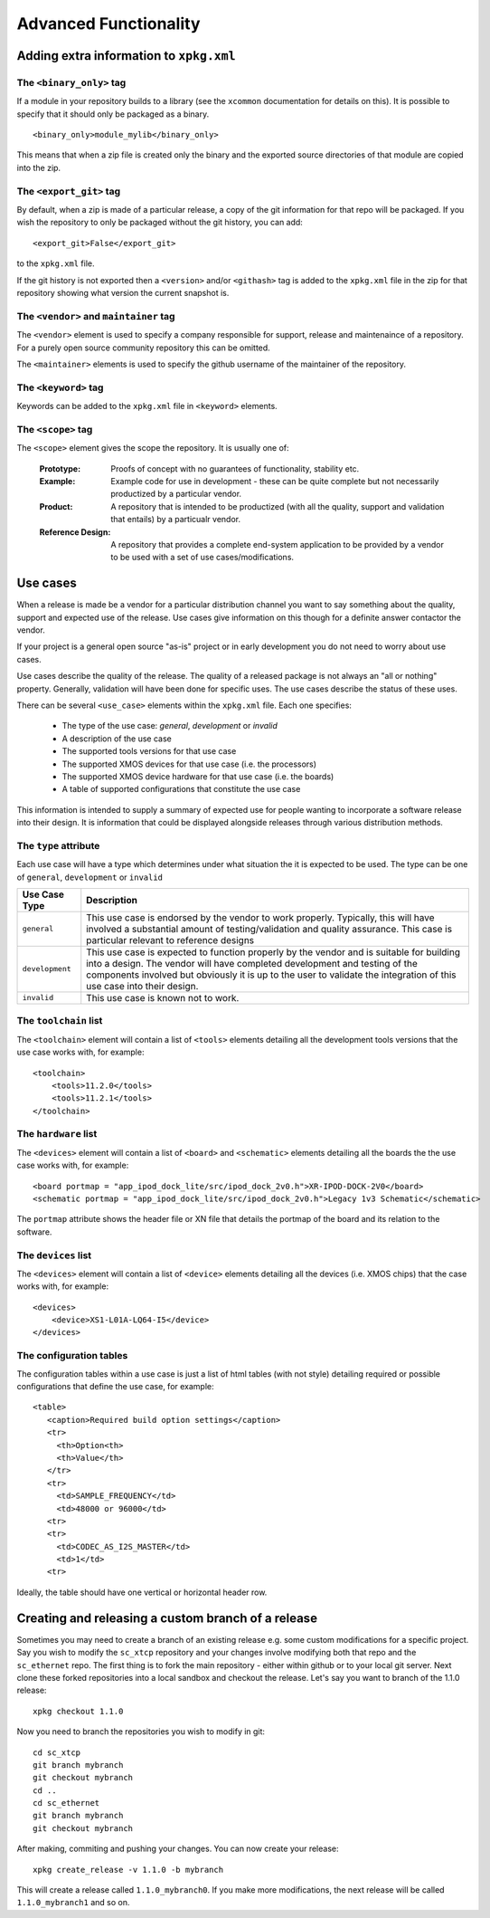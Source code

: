 Advanced Functionality
======================

Adding extra information to ``xpkg.xml``
----------------------------------------

The ``<binary_only>`` tag
.........................

If a module in your repository builds to a library (see the
``xcommon`` documentation for details on this). It is possible to
specify that it should only be packaged as a binary.

::

   <binary_only>module_mylib</binary_only>

This means that when a zip file is created only the binary and the
exported source directories of that module are copied into the zip.

The ``<export_git>`` tag
........................

By default, when a zip is made of a particular release, a copy of the
git information for that repo will be packaged. If you wish the
repository to only be packaged without the git history, you can add::

  <export_git>False</export_git>

to the ``xpkg.xml`` file.

If the git history is not exported then a ``<version>`` and/or
``<githash>`` tag is added to the ``xpkg.xml`` file in the zip for that
repository showing what version the current snapshot is.

The ``<vendor>`` and ``maintainer`` tag
.......................................

The ``<vendor>`` element is used to specify a company responsible for support,
release and maintenaince of a repository. For a purely open source
community repository this can be omitted.

The ``<maintainer>`` elements is used to specify the github username of the
maintainer of the repository.

The ``<keyword>`` tag
.....................

Keywords can be added to the ``xpkg.xml`` file in ``<keyword>``
elements. 

The ``<scope>`` tag
...................

The ``<scope>`` element gives the scope the repository. It is usually
one of:

  :Prototype:  Proofs of concept with no guarantees of functionality,
               stability etc.

  :Example:    Example code for use in development - these can be
               quite complete but not necessarily productized by a 
               particular vendor.

  :Product:    A repository that is intended to be productized (with
               all the quality, support and validation that entails)
               by a particualr vendor.

  :Reference Design:    A repository that provides a complete
                        end-system application to be provided by
                        a vendor to be used with a set of use
                        cases/modifications.

Use cases
---------

When a release is made be a vendor for a particular distribution
channel you want to say something about the quality, support and
expected use of the release. Use cases give information on this though
for a definite answer contactor the vendor. 

If your project is a general open source "as-is" project or in early
development you do not need to worry about use cases.

Use cases describe the quality of the release. The quality of a
released package is not always an "all or nothing"
property. Generally, validation will have been done for specific
uses. The use cases describe the status of these uses.

There can be several ``<use_case>`` elements within the ``xpkg.xml``
file. Each one specifies:

   * The type of the use case: *general*, *development* or *invalid*
   * A description of the use case
   * The supported tools versions for that use case
   * The supported XMOS devices for that use case (i.e. the processors)
   * The supported XMOS device hardware for that use case (i.e. the
     boards)
   * A table of supported configurations that constitute the use case

This information is intended to supply a summary of expected use for
people wanting to incorporate a software release into their design. It
is information that could be displayed alongside releases through
various distribution methods.

The ``type`` attribute
......................

Each use case will have a type which determines under what situation
the it is expected to be used. The type can be one of ``general``,
``development`` or ``invalid``

.. list-table::
  :header-rows: 1
  
  * - Use Case Type
    - Description
  * - ``general``
    - This use case is endorsed by the vendor to work
      properly. Typically, this will have involved a
      substantial amount of testing/validation and quality 
      assurance. This case is particular relevant to reference 
      designs
  * - ``development``
    - This use case is expected to function properly by the vendor and
      is suitable for building into a design. The vendor will have
      completed development and testing of the components involved but 
      obviously it is up to the user to validate the integration of
      this use case into their design.
  * - ``invalid``
    - This use case is known not to work.

The ``toolchain`` list
......................

The ``<toolchain>`` element will contain a list of ``<tools>``
elements detailing all the development tools versions that the use
case works with, for example::

        <toolchain>
            <tools>11.2.0</tools>
            <tools>11.2.1</tools>
        </toolchain>

The ``hardware`` list
.....................

The ``<devices>`` element will contain a list of ``<board>``
and ``<schematic>`` elements detailing all the boards the the use case
works with, for example::

            <board portmap = "app_ipod_dock_lite/src/ipod_dock_2v0.h">XR-IPOD-DOCK-2V0</board>
            <schematic portmap = "app_ipod_dock_lite/src/ipod_dock_2v0.h">Legacy 1v3 Schematic</schematic>

The ``portmap`` attribute shows the header file or XN file that
details the portmap of the board and its relation to the software.

The ``devices`` list
....................

The ``<devices>`` element will contain a list of ``<device>``
elements detailing all the devices (i.e. XMOS chips) that the
case works with, for example::

        <devices>
            <device>XS1-L01A-LQ64-I5</device>
        </devices>

The configuration tables
........................

The configuration tables within a use case is just a list of html
tables (with not style) detailing required or possible configurations
that define the use case, for example::

   <table>
      <caption>Required build option settings</caption>
      <tr>
        <th>Option<th>
        <th>Value</th>
      </tr>
      <tr>
        <td>SAMPLE_FREQUENCY</td>
        <td>48000 or 96000</td>
      <tr>
      <tr>
        <td>CODEC_AS_I2S_MASTER</td>
        <td>1</td>
      <tr>

Ideally, the table should have one vertical or horizontal header row.

Creating and releasing a custom branch of a release
-----------------------------------------------------



Sometimes you may need to create a branch of an existing release
e.g. some custom modifications for a specific project. Say you wish to
modify the ``sc_xtcp`` repository and your changes involve modifying
both that repo and the ``sc_ethernet`` repo. The first thing is to
fork the main repository - either within github or to your local git
server. Next clone these forked repositories into a local sandbox and
checkout the release. Let's say you want to branch of the 1.1.0 release::

        xpkg checkout 1.1.0

Now you need to branch the repositories you wish to modify in
git::

        cd sc_xtcp
        git branch mybranch
        git checkout mybranch
        cd ..
        cd sc_ethernet
        git branch mybranch
        git checkout mybranch


After making, commiting and pushing your changes. You can now create
your release::

       xpkg create_release -v 1.1.0 -b mybranch 

This will create a release called ``1.1.0_mybranch0``. If you make
more modifications, the next release will be called
``1.1.0_mybranch1`` and so on.
      
